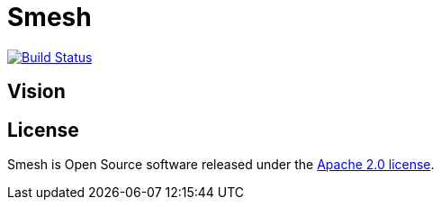 # Smesh

image:https://travis-ci.org/r2dg/smesh.svg?branch=master["Build Status", link="https://travis-ci.org/r2dg/smesh"]

## Vision

## License
Smesh is Open Source software released under the
http://www.apache.org/licenses/LICENSE-2.0.html[Apache 2.0 license].